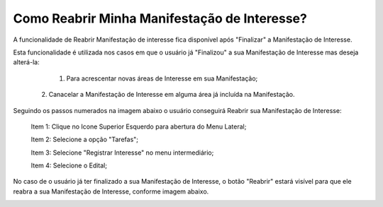 ﻿Como Reabrir Minha Manifestação de Interesse?
=============================================

A funcionalidade de Reabrir Manifestação de interesse fica disponível após "Finalizar" a Manifestação de Interesse. 
    
Esta funcionalidade é utilizada nos casos em que o usuário já "Finalizou" a sua Manifestação de Interesse mas deseja alterá-la:

	1. Para acrescentar novas áreas de Interesse em sua Manifestação; 
    2. Canacelar a Manifestação de Interesse em alguma área já incluída na Manifestação. 

Seguindo os passos numerados na imagem abaixo o usuário conseguirá Reabrir sua Manifestação de Interesse:
	
	Item 1: Clique no Icone Superior Esquerdo para abertura do Menu Lateral;
	
	Item 2: Selecione a opção "Tarefas";
 	
	Item 3: Selecione "Registrar Interesse" no menu intermediário; 
    
	Item 4: Selecione o Edital;  

.. image:: ../imagens/4.6SOPLEComoReabrirManifestacaoDeInteresse1SelecaoEdital.png
No caso de o usuário já ter finalizado a sua Manifestação de Interesse, o botão "Reabrir" estará visível para que ele reabra a sua Manifestação de Interesse, conforme imagem abaixo.

.. image:: ../imagens/4.6SOPLEComoReabrirManifestacaoDeInteresse2Reabrir.png